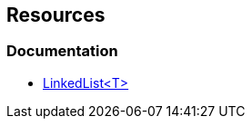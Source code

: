== Resources

=== Documentation

* https://learn.microsoft.com/en-us/dotnet/api/system.collections.generic.linkedlist-1[LinkedList<T>]
